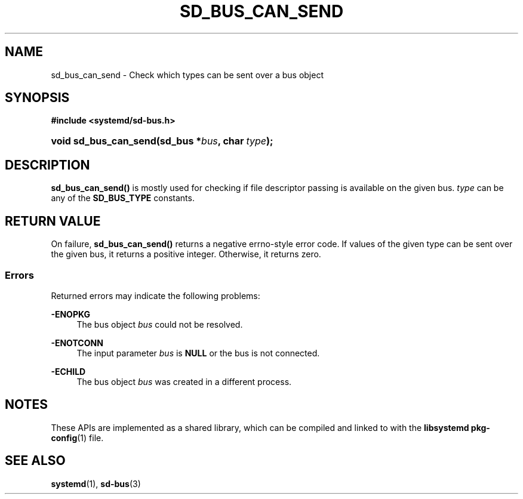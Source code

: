 '\" t
.TH "SD_BUS_CAN_SEND" "3" "" "systemd 251" "sd_bus_can_send"
.\" -----------------------------------------------------------------
.\" * Define some portability stuff
.\" -----------------------------------------------------------------
.\" ~~~~~~~~~~~~~~~~~~~~~~~~~~~~~~~~~~~~~~~~~~~~~~~~~~~~~~~~~~~~~~~~~
.\" http://bugs.debian.org/507673
.\" http://lists.gnu.org/archive/html/groff/2009-02/msg00013.html
.\" ~~~~~~~~~~~~~~~~~~~~~~~~~~~~~~~~~~~~~~~~~~~~~~~~~~~~~~~~~~~~~~~~~
.ie \n(.g .ds Aq \(aq
.el       .ds Aq '
.\" -----------------------------------------------------------------
.\" * set default formatting
.\" -----------------------------------------------------------------
.\" disable hyphenation
.nh
.\" disable justification (adjust text to left margin only)
.ad l
.\" -----------------------------------------------------------------
.\" * MAIN CONTENT STARTS HERE *
.\" -----------------------------------------------------------------
.SH "NAME"
sd_bus_can_send \- Check which types can be sent over a bus object
.SH "SYNOPSIS"
.sp
.ft B
.nf
#include <systemd/sd\-bus\&.h>
.fi
.ft
.HP \w'void\ sd_bus_can_send('u
.BI "void sd_bus_can_send(sd_bus\ *" "bus" ", char\ " "type" ");"
.SH "DESCRIPTION"
.PP
\fBsd_bus_can_send()\fR
is mostly used for checking if file descriptor passing is available on the given bus\&.
\fItype\fR
can be any of the
\fBSD_BUS_TYPE\fR
constants\&.
.SH "RETURN VALUE"
.PP
On failure,
\fBsd_bus_can_send()\fR
returns a negative errno\-style error code\&. If values of the given type can be sent over the given bus, it returns a positive integer\&. Otherwise, it returns zero\&.
.SS "Errors"
.PP
Returned errors may indicate the following problems:
.PP
\fB\-ENOPKG\fR
.RS 4
The bus object
\fIbus\fR
could not be resolved\&.
.RE
.PP
\fB\-ENOTCONN\fR
.RS 4
The input parameter
\fIbus\fR
is
\fBNULL\fR
or the bus is not connected\&.
.RE
.PP
\fB\-ECHILD\fR
.RS 4
The bus object
\fIbus\fR
was created in a different process\&.
.RE
.SH "NOTES"
.PP
These APIs are implemented as a shared library, which can be compiled and linked to with the
\fBlibsystemd\fR\ \&\fBpkg-config\fR(1)
file\&.
.SH "SEE ALSO"
.PP
\fBsystemd\fR(1),
\fBsd-bus\fR(3)

